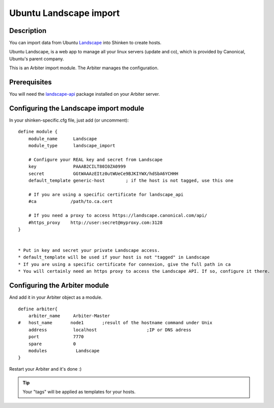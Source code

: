 .. _landscape_import_module:

========================
Ubuntu Landscape import 
========================


Description 
============


You can import data from Ubuntu `Landscape`_ into Shinken to create hosts.

Ubuntu Landscape, is a web app to manage all your linux servers (update and co), which is provided by Canonical, Ubuntu's parent company.

This is an Arbiter import module. The Arbiter manages the configuration.


Prerequisites 
==============


You will need the `landscape-api`_ package installed on your Arbiter server.


Configuring the Landscape import module 
========================================


In your shinken-specific.cfg file, just add (or uncomment):

::

  define module {
      module_name      Landscape
      module_type      landscape_import
      
      # Configure your REAL key and secret from Landscape
      key              PAAAB2CILT80I0ZA0999
      secret           GGtWAAAzEItz0utWUeCe9BJKIYWX/hdSbA6YCHHH
      default_template generic-host        ; if the host is not tagged, use this one
      
      # If you are using a specific certificate for landscape_api
      #ca             /path/to.ca.cert
      
      # If you need a proxy to access https://landscape.canonical.com/api/
      #https_proxy    http://user:secret@myproxy.com:3128
  }


  * Put in key and secret your private Landscape access.
  * default_template will be used if your host is not "tagged" in Landscape
  * If you are using a specific certificate for connexion, give the full path in ca
  * You will certainly need an https proxy to access the Landscape API. If so, configure it there.


Configuring the Arbiter module 
===============================


And add it in your Arbiter object as a module.
  
::

  define arbiter{
      arbiter_name     Arbiter-Master
  #   host_name       node1       ;result of the hostname command under Unix
      address          localhost                   ;IP or DNS adress
      port             7770
      spare            0
      modules           Landscape
  }
  
Restart your Arbiter and it's done :)

.. tip::  Your "tags" will be applied as templates for your hosts.

.. _landscape-api: https://launchpad.net/~landscape/+archive/landscape-api
.. _Landscape: http://www.ubuntu.com/business/landscape
